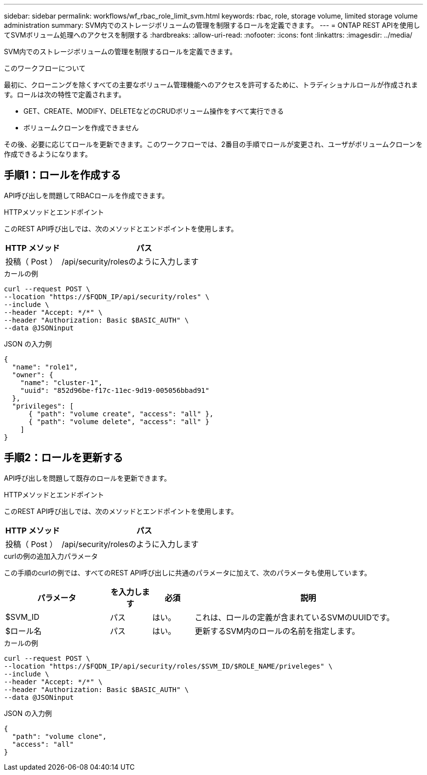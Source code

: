 ---
sidebar: sidebar 
permalink: workflows/wf_rbac_role_limit_svm.html 
keywords: rbac, role, storage volume, limited storage volume administration 
summary: SVM内でのストレージボリュームの管理を制限するロールを定義できます。 
---
= ONTAP REST APIを使用してSVMボリューム処理へのアクセスを制限する
:hardbreaks:
:allow-uri-read: 
:nofooter: 
:icons: font
:linkattrs: 
:imagesdir: ../media/


[role="lead"]
SVM内でのストレージボリュームの管理を制限するロールを定義できます。

.このワークフローについて
最初に、クローニングを除くすべての主要なボリューム管理機能へのアクセスを許可するために、トラディショナルロールが作成されます。ロールは次の特性で定義されます。

* GET、CREATE、MODIFY、DELETEなどのCRUDボリューム操作をすべて実行できる
* ボリュームクローンを作成できません


その後、必要に応じてロールを更新できます。このワークフローでは、2番目の手順でロールが変更され、ユーザがボリュームクローンを作成できるようになります。



== 手順1：ロールを作成する

API呼び出しを問題してRBACロールを作成できます。

.HTTPメソッドとエンドポイント
このREST API呼び出しでは、次のメソッドとエンドポイントを使用します。

[cols="25,75"]
|===
| HTTP メソッド | パス 


| 投稿（ Post ） | /api/security/rolesのように入力します 
|===
.カールの例
[source, curl]
----
curl --request POST \
--location "https://$FQDN_IP/api/security/roles" \
--include \
--header "Accept: */*" \
--header "Authorization: Basic $BASIC_AUTH" \
--data @JSONinput
----
.JSON の入力例
[source, curl]
----
{
  "name": "role1",
  "owner": {
    "name": "cluster-1",
    "uuid": "852d96be-f17c-11ec-9d19-005056bbad91"
  },
  "privileges": [
      { "path": "volume create", "access": "all" },
      { "path": "volume delete", "access": "all" }
    ]
}
----


== 手順2：ロールを更新する

API呼び出しを問題して既存のロールを更新できます。

.HTTPメソッドとエンドポイント
このREST API呼び出しでは、次のメソッドとエンドポイントを使用します。

[cols="25,75"]
|===
| HTTP メソッド | パス 


| 投稿（ Post ） | /api/security/rolesのように入力します 
|===
.curlの例の追加入力パラメータ
この手順のcurlの例では、すべてのREST API呼び出しに共通のパラメータに加えて、次のパラメータも使用しています。

[cols="25,10,10,55"]
|===
| パラメータ | を入力します | 必須 | 説明 


| $SVM_ID | パス | はい。 | これは、ロールの定義が含まれているSVMのUUIDです。 


| $ロール名 | パス | はい。 | 更新するSVM内のロールの名前を指定します。 
|===
.カールの例
[source, curl]
----
curl --request POST \
--location "https://$FQDN_IP/api/security/roles/$SVM_ID/$ROLE_NAME/priveleges" \
--include \
--header "Accept: */*" \
--header "Authorization: Basic $BASIC_AUTH" \
--data @JSONinput
----
.JSON の入力例
[source, curl]
----
{
  "path": "volume clone",
  "access": "all"
}
----